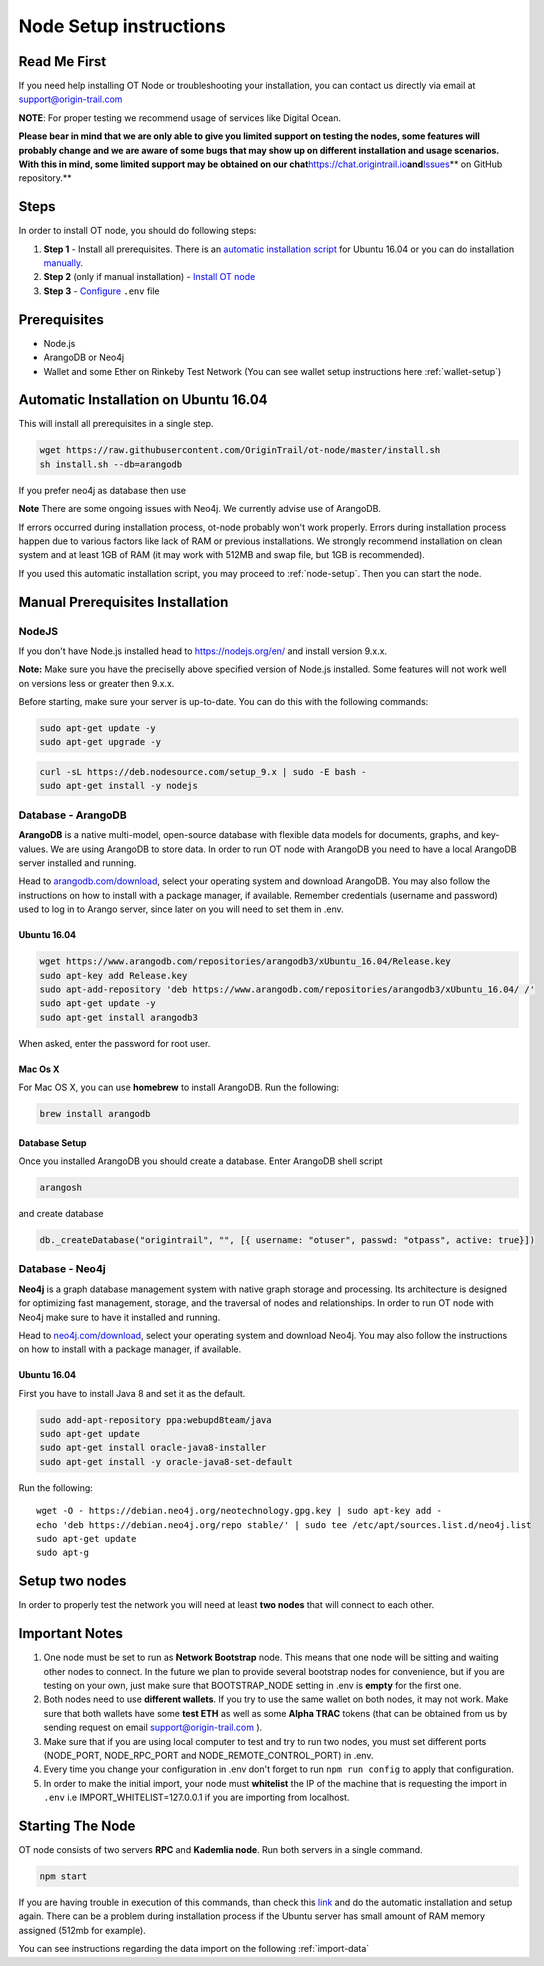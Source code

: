 ..  _node-setup:

Node Setup instructions
========================

Read Me First
-------------

If you need help installing OT Node or troubleshooting your
installation, you can contact us directly via email at support@origin-trail.com

**NOTE**: For proper testing we recommend usage of services like Digital Ocean.

**Please bear in mind that we are only able to give you limited support
on testing the nodes, some features will probably change and we are aware of some bugs that may show up on
different installation and usage scenarios. With this in mind, some
limited support may be obtained on our
chat**\ https://chat.origintrail.io\ **and**\ `Issues`_\ ** on GitHub
repository.**


Steps
-----

In order to install OT node, you should do following steps:

1. **Step 1** - Install all prerequisites. There is an `automatic
   installation script`_ for Ubuntu 16.04 or you can do installation
   `manually`_.
2. **Step 2** (only if manual installation) - `Install OT node`_

3. **Step 3** - `Configure`_ ``.env`` file


Prerequisites
-------------

-  Node.js
-  ArangoDB or Neo4j
-  Wallet and some Ether on Rinkeby Test Network (You can see wallet setup instructions here :ref:`wallet-setup`)


Automatic Installation on Ubuntu 16.04
---------------------------------------

This will install all prerequisites in a single step.

.. code:: bash

   wget https://raw.githubusercontent.com/OriginTrail/ot-node/master/install.sh
   sh install.sh --db=arangodb

If you prefer neo4j as database then use

.. code:: bash
   sh install.sh --db=neo4j

**Note** There are some ongoing issues with Neo4j. We currently advise use of ArangoDB.

If errors occurred during installation process, ot-node probably won't
work properly. Errors during installation process happen due to various
factors like lack of RAM or previous installations. We strongly
recommend installation on clean system and at least 1GB of RAM (it may work with 512MB and swap file, but 1GB is recommended).


If you used this automatic installation script, you may proceed to :ref:`node-setup`. Then you can start the node.

.. _-manual-prerequisites-installation:

Manual Prerequisites Installation
----------------------------------

NodeJS
~~~~~~

If you don't have Node.js installed head to https://nodejs.org/en/ and
install version 9.x.x.

**Note:** Make sure you have the preciselly above specified version of
Node.js installed. Some features will not work well on versions less or
greater then 9.x.x.

Before starting, make sure your server is up-to-date. You can do this
with the following commands:

.. code:: bash

   sudo apt-get update -y
   sudo apt-get upgrade -y

.. code:: bash

   curl -sL https://deb.nodesource.com/setup_9.x | sudo -E bash -
   sudo apt-get install -y nodejs

Database - ArangoDB
~~~~~~~~~~~~~~~~~~~

**ArangoDB** is a native multi-model, open-source database with flexible
data models for documents, graphs, and key-values. We are using ArangoDB
to store data. In order to run OT node with ArangoDB you need to have a
local ArangoDB server installed and running.

Head to `arangodb.com/download`_, select your operating system and
download ArangoDB. You may also follow the instructions on how to
install with a package manager, if available. Remember credentials
(username and password) used to log in to Arango server, since later on
you will need to set them in .env.

.. _ubuntu-1604:

Ubuntu 16.04
^^^^^^^^^^^^

.. code:: bash

   wget https://www.arangodb.com/repositories/arangodb3/xUbuntu_16.04/Release.key
   sudo apt-key add Release.key
   sudo apt-add-repository 'deb https://www.arangodb.com/repositories/arangodb3/xUbuntu_16.04/ /'
   sudo apt-get update -y
   sudo apt-get install arangodb3

When asked, enter the password for root user.

Mac Os X
^^^^^^^^

For Mac OS X, you can use **homebrew** to install ArangoDB. Run the
following:

.. code:: bash

   brew install arangodb

Database Setup
^^^^^^^^^^^^^^

Once you installed ArangoDB you should create a database. Enter ArangoDB
shell script

.. code:: bash

   arangosh

and create database

.. code:: javascript

   db._createDatabase("origintrail", "", [{ username: "otuser", passwd: "otpass", active: true}])

Database - Neo4j
~~~~~~~~~~~~~~~~

**Neo4j** is a graph database management system with native graph
storage and processing. Its architecture is designed for optimizing fast
management, storage, and the traversal of nodes and relationships. In
order to run OT node with Neo4j make sure to have it installed and
running.

Head to `neo4j.com/download`_, select your operating system and download
Neo4j. You may also follow the instructions on how to install with a
package manager, if available.

.. _ubuntu-1604-1:

Ubuntu 16.04
^^^^^^^^^^^^

First you have to install Java 8 and set it as the default.

.. code:: bash

   sudo add-apt-repository ppa:webupd8team/java
   sudo apt-get update
   sudo apt-get install oracle-java8-installer
   sudo apt-get install -y oracle-java8-set-default

Run the following:

::

   wget -O - https://debian.neo4j.org/neotechnology.gpg.key | sudo apt-key add -
   echo 'deb https://debian.neo4j.org/repo stable/' | sudo tee /etc/apt/sources.list.d/neo4j.list
   sudo apt-get update
   sudo apt-g


Setup two nodes
------------------

In order to properly test the network you will need at least **two
nodes** that will connect to each other.

Important Notes
-----------------

1. One node must be set to run as **Network Bootstrap** node. This means
   that one node will be sitting and waiting other nodes to connect. In
   the future we plan to provide several bootstrap nodes for
   convenience, but if you are testing on your own, just make sure that
   BOOTSTRAP_NODE setting in .env is **empty** for the first one.

2. Both nodes need to use **different wallets**. If you try to use the
   same wallet on both nodes, it may not work. Make sure that both
   wallets have some **test ETH** as well as some **Alpha TRAC** tokens
   (that can be obtained from us by sending request on email
   support@origin-trail.com ).

3. Make sure that if you are using local computer to test and try to run
   two nodes, you must set different ports (NODE_PORT, NODE_RPC_PORT and
   NODE_REMOTE_CONTROL_PORT) in .env.

4. Every time you change your configuration in .env don't forget to run
   ``npm run config`` to apply that configuration.

5. In order to make the initial import, your node must **whitelist** the
   IP of the machine that is requesting the import in ``.env`` i.e
   IMPORT_WHITELIST=127.0.0.1 if you are importing from localhost.

Starting The Node
--------------------

OT node consists of two servers **RPC** and **Kademlia node**. Run both
servers in a single command.

.. code:: bash

   npm start

If you are having trouble in execution of this commands, than check this
`link`_ and do the automatic installation and setup again. There can be
a problem during installation process if the Ubuntu server has small
amount of RAM memory assigned (512mb for example).


You can see instructions regarding the data import on the following :ref:`import-data`




.. _RocketChat channel: https://chat.origintrail.io
.. _video: https://youtu.be/gP5n7gYa7Ck
.. _Issues: https://github.com/OriginTrail/ot-node/issues
.. _Data Structure Guidelines: http://github.com/OriginTrail/ot-yimishiji-pilot/wiki/Data-Structure-Guidelines
.. _here: https://github.com/OriginTrail/ot-node/tree/develop/importers/xml_examples/example_gs1.xml
.. _automatic installation script: #automatic
.. _manually: #manual
.. _Install OT node: #otnode
.. _Configure: http://github.com/OriginTrail/ot-yimishiji-pilot/wiki/Configuration#configuration
.. _Import data: http://github.com/OriginTrail/ot-yimishiji-pilot/wiki/Usage


.. _neo4j.com/download: https://neo4j.com/download/
.. _arangodb.com/download: https://www.arangodb.com/download-major/

.. _link: https://www.digitalocean.com/community/tutorials/how-to-add-swap-space-on-ubuntu-16-04

